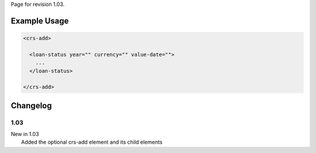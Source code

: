 
Page for revision 1.03.

Example Usage
~~~~~~~~~~~~~

.. code-block:: xml

    <crs-add>

      <loan-status year="" currency="" value-date=""> 
        ... 
      </loan-status>
     
    </crs-add>

Changelog
~~~~~~~~~

1.03
^^^^

| New in 1.03
|  Added the optional crs-add element and its child elements
